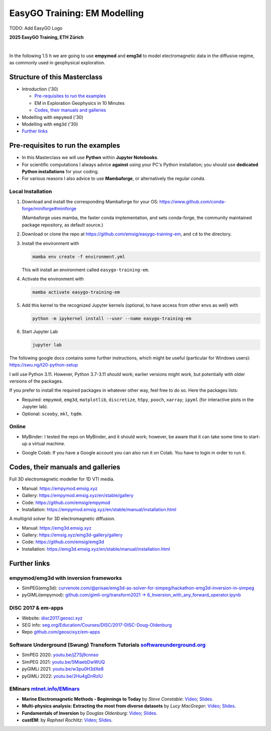 EasyGO Training: EM Modelling
=============================

TODO: Add EasyGO Logo


**2025 EasyGO Training, ETH Zürich**


.. image:: https://mybinder.org/badge_logo.svg
   :target: https://mybinder.org/v2/gh/emsig/easygo-training-em/main
   :alt: MyBinder
.. image:: https://colab.research.google.com/assets/colab-badge.svg
   :target: https://colab.research.google.com/github/emsig/easygo-training-em
   :alt: Colab
.. image:: https://img.shields.io/github/license/emsig/easygo-training-em.svg
   :target: https://github.com/emsig/easygo-training-em/blob/main/LICENSE
   :alt: License

|

In the following 1.5 h we are going to use **empymod** and **emg3d** to model
electromagnetic data in the diffusive regime, as commonly used in geophysical
exploration.


Structure of this Masterclass
-----------------------------

- Introduction ('30)
 
  - `Pre-requisites to run the examples <#pre-requisites-to-run-the-examples>`_
  - EM in Exploration Geophysics in 10 Minutes
  - `Codes, their manuals and galleries <#codes-their-manuals-and-galleries>`_

- Modelling with ``empymod`` ('30)

- Modelling with ``emg3d`` ('30)


- `Further links <#further-links>`_


Pre-requisites to run the examples
----------------------------------

- In this Masterclass we will use **Python** within **Jupyter Notebooks**.

- For scientific computations I always advice **against** using your PC's Python installation; you should use **dedicated Python installations** for your coding.

- For various reasons I also advice to use **Mambaforge**, or alternatively the regular *conda*.

Local Installation
''''''''''''''''''

1. Download and install the corresponding Mambaforge for your OS:  
   https://www.github.com/conda-forge/miniforge#miniforge

   (Mambaforge uses mamba, the faster conda implementation, and sets
   conda-forge, the community maintained package repository, as default
   source.)

2. Download or clone the repo at https://github.com/emsig/easygo-training-em, and
   ``cd`` to the directory.

3. Install the environment with

   .. code-block:: python

       mamba env create -f environment.yml

   This will install an environment called ``easygo-training-em``.

4. Activate the environment with

   .. code-block:: python

       mamba activate easygo-training-em

5. Add this kernel to the recognized Jupyter kernels (optional, to have access
   from other envs as well) with

   .. code-block:: python

       python -m ipykernel install --user --name easygo-training-em

6. Start Jupyter Lab

   .. code-block:: python

        jupyter lab

The following google docs contains some further instructions, which might be
useful (particular for Windows users): https://swu.ng/t20-python-setup

I will use Python 3.11. However, Python 3.7-3.11 *should* work; earlier
versions might work, but potentially with older versions of the packages.

If you prefer to install the required packages in whatever other way, feel free
to do so. Here the packages lists:

- Required: ``empymod``, ``emg3d``, ``matplotlib``, ``discretize``, ``h5py``,
  ``pooch``, ``xarray``; ``ipyml`` (for interactive plots in the Jupyter lab).
- Optional: ``scooby``, ``mkl``, ``tqdm``.



Online
''''''

- .. image:: https://mybinder.org/badge_logo.svg
      :target: https://mybinder.org/v2/gh/emsig/houston23-mc3/main
      :alt: MyBinder

  MyBinder: I tested the repo on MyBinder, and it should work; however, be
  aware that it can take some time to start-up a virtual machine.

- .. image:: https://colab.research.google.com/assets/colab-badge.svg
     :target: https://colab.research.google.com/github/emsig/houston23-mc3
     :alt: Colab

  Google Colab: If you have a Google account you can also run it on Colab. You
  have to login in order to run it.



Codes, their manuals and galleries
----------------------------------

.. image:: https://raw.github.com/emsig/logos/main/empymod/empymod-logo.png
   :width: 400px
   :target: https://empymod.emsig.xyz
   :alt: empymod logo

Full 3D electromagnetic modeller for 1D VTI media.

- Manual: https://empymod.emsig.xyz
- Gallery: https://empymod.emsig.xyz/en/stable/gallery
- Code: https://github.com/emsig/empymod
- Installation: https://empymod.emsig.xyz/en/stable/manual/installation.html


.. image:: https://raw.github.com/emsig/logos/main/emg3d/emg3d-logo.png
   :width: 400px
   :target: https://emg3d.emsig.xyz
   :alt: emg3d logo

A multigrid solver for 3D electromagnetic diffusion.

- Manual: https://emg3d.emsig.xyz
- Gallery: https://emsig.xyz/emg3d-gallery/gallery
- Code: https://github.com/emsig/emg3d
- Installation: https://emg3d.emsig.xyz/en/stable/manual/installation.html


Further links
-------------


empymod/emg3d with inversion frameworks
'''''''''''''''''''''''''''''''''''''''

- SimPEG(emg3d): `curvenote.com/@prisae/emg3d-as-solver-for-simpeg/hackathon-emg3d-inversion-in-simpeg <https://curvenote.com/@prisae/emg3d-as-solver-for-simpeg/hackathon-emg3d-inversion-in-simpeg>`_
- pyGIMLi(empymod): `github.com/gimli-org/transform2021 -> 6_Inversion_with_any_forward_operator.ipynb <https://github.com/gimli-org/transform2021/blob/main/6_Inversion_with_any_forward_operator.ipynb>`_


DISC 2017 & em-apps
'''''''''''''''''''

- Website: `disc2017.geosci.xyz <https://disc2017.geosci.xyz>`_
- SEG info: `seg.org/Education/Courses/DISC/2017-DISC-Doug-Oldenburg <https://seg.org/Education/Courses/DISC/2017-DISC-Doug-Oldenburg>`_
- Repo `github.com/geoscixyz/em-apps <https://github.com/geoscixyz/em-apps>`_


Software Underground (Swung) Transform Tutorials `softwareunderground.org <https://softwareunderground.org>`_
'''''''''''''''''''''''''''''''''''''''''''''''''''''''''''''''''''''''''''''''''''''''''''''''''''''''''''''

..
  swu.ng/t20-playlist; swu.ng/t21-playlist; swu.ng/t22-playlist  # TODO UPDATE

- SimPEG 2020: `youtu.be/jZ7Sj9cnnso <https://youtu.be/jZ7Sj9cnnso>`_
- SimPEG 2021: `youtu.be/5MiaebDwWUQ <https://youtu.be/5MiaebDwWUQ>`_
- pyGIMLi 2021: `youtu.be/w3pu0H3dXe8 <https://youtu.be/w3pu0H3dXe8>`_
- pyGIMLi 2022: `youtu.be/2Hu4gDnRzlU <https://youtu.be/2Hu4gDnRzlU>`_


EMinars `mtnet.info/EMinars <https://mtnet.info/EMinars/EMinars.html>`_
'''''''''''''''''''''''''''''''''''''''''''''''''''''''''''''''''''''''

- **Marine Electromagnetic Methods - Beginnings to Today** by *Steve
  Constable*: `Video <https://www.youtube.com/watch?v=UITjv78w9z4>`_;
  `Slides <https://mtnet.info/EMinars/20211027_Constable_EMinar.pdf>`_.

- **Multi-physics analysis: Extracting the most from diverse datasets** by
  *Lucy MacGregor*: `Video <https://youtu.be/mBd8tizMigE>`_;
  `Slides <https://mtnet.info/EMinars/20210714_MacGregor_EMinar.pdf>`_.

- **Fundamentals of Inversion** by *Douglas Oldenburg*:
  `Video <https://youtu.be/YHhugJICXl4>`_;
  `Slides <https://mtnet.info/EMinars/20210303_Oldenburg_EMinar.pdf>`_.

- **custEM**: by *Raphael Rochlitz*:
  `Video <https://youtu.be/c_pHSD_ZyS8>`_;
  `Slides <https://mtnet.info/EMinars/20220316_Rochlitz_EMinar.pdf>`_.
